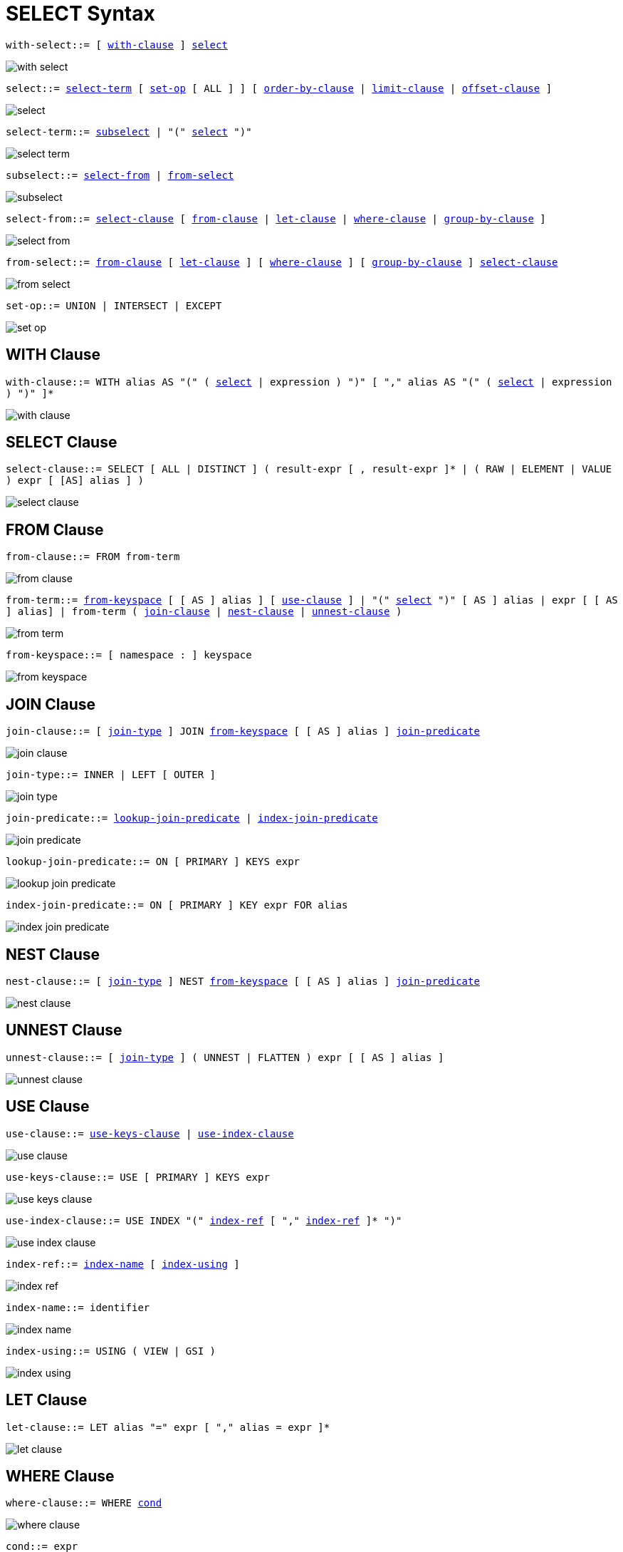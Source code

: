 = SELECT Syntax
:idprefix: _

[[with-select,with-select]]
`with-select::= [ <<with-clause>> ] <<select>>`

image::n1ql-language-reference/with-select.png[]

[[select,select]]
`select::= <<select-term>> [ <<set-op>> [ ALL ] ] [ <<order-by-clause>> | <<limit-clause>> | <<offset-clause>> ]`

image::n1ql-language-reference/select.png[]

[[select-term,select-term]]
`select-term::= <<subselect>> | "(" <<select>> ")"`

image::n1ql-language-reference/select-term.png[]

[[subselect,subselect]]
`subselect::= <<select-from>> | <<from-select>>`

image::n1ql-language-reference/subselect.png[]

[[select-from,select-from]]
`select-from::= <<select-clause>> [ <<from-clause>> | <<let-clause>> | <<where-clause>> | <<group-by-clause>> ]`

image::n1ql-language-reference/select-from.png[]

[[from-select,from-select]]
`from-select::= <<from-clause>> [ <<let-clause>> ] [ <<where-clause>> ] [ <<group-by-clause>> ] <<select-clause>>`

image::n1ql-language-reference/from-select.png[]

[[set-op,set-op]]
`set-op::= UNION | INTERSECT | EXCEPT`

image::n1ql-language-reference/set-op.png[]

== WITH Clause

[[with-clause,with-clause]]
`with-clause::= WITH alias AS "(" ( <<select>> | expression ) ")" [ "," alias AS "(" ( <<select>> | expression ) ")" ]*`

image::n1ql-language-reference/with-clause.png[]

== SELECT Clause

[[select-clause,select-clause]]
`select-clause::= SELECT [ ALL | DISTINCT ] ( result-expr [ , result-expr ]* | ( RAW | ELEMENT | VALUE ) expr [ [AS] alias ] )`

image::n1ql-language-reference/select-clause.png[]

== FROM Clause

[[from-clause,from-clause]]
`from-clause::= FROM from-term`

image::n1ql-language-reference/from-clause.png[]

[[from-term,from-term]]
`from-term::= <<from-keyspace>> [ [ AS ] alias ] [ <<use-clause>> ] | "(" <<select>> ")" [ AS ] alias | expr [ [ AS ] alias] | from-term ( <<join-clause>> | <<nest-clause>> | <<unnest-clause>> )`

image::n1ql-language-reference/from-term.png[]

[[from-keyspace,from-keyspace]]
`from-keyspace::= [ namespace : ] keyspace`

image::n1ql-language-reference/from-keyspace.png[]

== JOIN Clause

[[join-clause,join-clause]]
`join-clause::= [ <<join-type>> ] JOIN <<from-keyspace>> [ [ AS ] alias ] <<join-predicate>>`

image::n1ql-language-reference/join-clause.png[]

[[join-type,join-type]]
`join-type::= INNER |  LEFT [ OUTER ]`

image::n1ql-language-reference/join-type.png[]

[[join-predicate,join-predicate]]
`join-predicate::= <<lookup-join-predicate>> | <<index-join-predicate>>`

image::n1ql-language-reference/join-predicate.png[]

[[lookup-join-predicate,lookup-join-predicate]]
`lookup-join-predicate::= ON [ PRIMARY ] KEYS expr`

image::n1ql-language-reference/lookup-join-predicate.png[]

[[index-join-predicate,index-join-predicate]]
`index-join-predicate::= ON [ PRIMARY ] KEY expr FOR alias`

image::n1ql-language-reference/index-join-predicate.png[]

== NEST Clause

[[nest-clause,nest-clause]]
`nest-clause::= [ <<join-type>> ] NEST <<from-keyspace>> [ [ AS ] alias ] <<join-predicate>>`

image::n1ql-language-reference/nest-clause.png[]

== UNNEST Clause

[[unnest-clause,unnest-clause]]
`unnest-clause::= [ <<join-type>> ] ( UNNEST | FLATTEN ) expr [ [ AS ] alias ]`

image::n1ql-language-reference/unnest-clause.png[]

== USE Clause

[[use-clause,use-clause]]
`use-clause::= <<use-keys-clause>> | <<use-index-clause>>`

image::n1ql-language-reference/use-clause.png[]

[[use-keys-clause,use-keys-clause]]
`use-keys-clause::= USE [ PRIMARY ] KEYS expr`

image::n1ql-language-reference/use-keys-clause.png[]

[[use-index-clause,use-index-clause]]
`use-index-clause::= USE INDEX "(" <<index-ref>> [ "," <<index-ref>> ]* ")"`

image::n1ql-language-reference/use-index-clause.png[]

[[index-ref,index-ref]]
`index-ref::= <<index-name>> [ <<index-using>> ]`

image::n1ql-language-reference/index-ref.png[]

[[index-name,index-name]]
`index-name::= identifier`

image::n1ql-language-reference/index-name.png[]

[[index-using,index-using]]
`index-using::= USING ( VIEW | GSI )`

image::n1ql-language-reference/index-using.png[]

== LET Clause

[[let-clause,let-clause]]
`let-clause::= LET alias "=" expr [ "," alias = expr ]*`

image::n1ql-language-reference/let-clause.png[]

== WHERE Clause

[[where-clause,where-clause]]
`where-clause::= WHERE <<cond>>`

image::n1ql-language-reference/where-clause.png[]

[[cond,cond]]
`cond::= expr`

image::n1ql-language-reference/cond.png[]

== GROUP BY Clause

[[group-by-clause,group-by-clause]]
`group-by-clause::= GROUP BY expr [ "," expr ]* [ <<letting-clause>> ] [ <<having-clause>> ] | <<letting-clause>>`

image::n1ql-language-reference/group-by-clause.png[]

[[letting-clause,letting-clause]]
`letting-clause::= LETTING alias "=" expr [ "," alias = expr ]*`

image::n1ql-language-reference/letting-clause.png[]

[[having-clause,having-clause]]
`having-clause::= HAVING cond`

image::n1ql-language-reference/having-clause.png[]

== ORDER BY Clause

[[order-by-clause,order-by-clause]]
`order-by-clause::= ORDER BY <<ordering-term>> [ "," <<ordering-term>> ]*`

image::n1ql-language-reference/order-by-clause.png[]

[[ordering-term,ordering-term]]
`ordering-term::= expr [ ASC | DESC ]`

image::n1ql-language-reference/ordering-term.png[]

== LIMIT Clause

[[limit-clause,limit-clause]]
`limit-clause::= LIMIT expr`

image::n1ql-language-reference/limit-clause.png[]

[[offset-clause,offset-clause]]
`offset-clause::= OFFSET expr`

image::n1ql-language-reference/offset-clause.png[]
